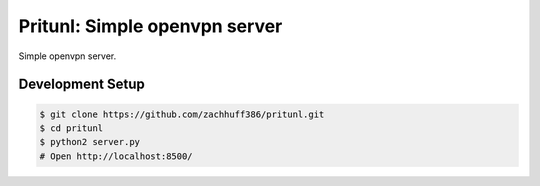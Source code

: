Pritunl: Simple openvpn server
==============================

Simple openvpn server.

Development Setup
-----------------

.. code-block:: bash

    $ git clone https://github.com/zachhuff386/pritunl.git
    $ cd pritunl
    $ python2 server.py
    # Open http://localhost:8500/
